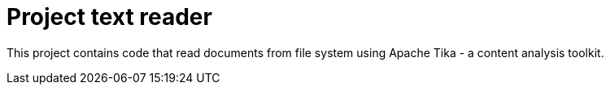 # Project text reader

This project contains code that read documents from file
system using Apache Tika - a content analysis toolkit.